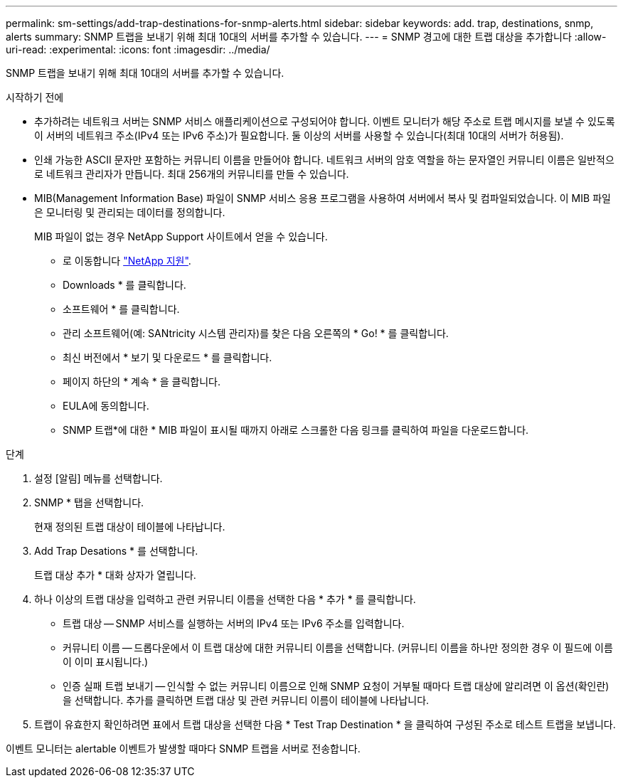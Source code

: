 ---
permalink: sm-settings/add-trap-destinations-for-snmp-alerts.html 
sidebar: sidebar 
keywords: add. trap, destinations, snmp, alerts 
summary: SNMP 트랩을 보내기 위해 최대 10대의 서버를 추가할 수 있습니다. 
---
= SNMP 경고에 대한 트랩 대상을 추가합니다
:allow-uri-read: 
:experimental: 
:icons: font
:imagesdir: ../media/


[role="lead"]
SNMP 트랩을 보내기 위해 최대 10대의 서버를 추가할 수 있습니다.

.시작하기 전에
* 추가하려는 네트워크 서버는 SNMP 서비스 애플리케이션으로 구성되어야 합니다. 이벤트 모니터가 해당 주소로 트랩 메시지를 보낼 수 있도록 이 서버의 네트워크 주소(IPv4 또는 IPv6 주소)가 필요합니다. 둘 이상의 서버를 사용할 수 있습니다(최대 10대의 서버가 허용됨).
* 인쇄 가능한 ASCII 문자만 포함하는 커뮤니티 이름을 만들어야 합니다. 네트워크 서버의 암호 역할을 하는 문자열인 커뮤니티 이름은 일반적으로 네트워크 관리자가 만듭니다. 최대 256개의 커뮤니티를 만들 수 있습니다.
* MIB(Management Information Base) 파일이 SNMP 서비스 응용 프로그램을 사용하여 서버에서 복사 및 컴파일되었습니다. 이 MIB 파일은 모니터링 및 관리되는 데이터를 정의합니다.
+
MIB 파일이 없는 경우 NetApp Support 사이트에서 얻을 수 있습니다.

+
** 로 이동합니다 http://mysupport.netapp.com["NetApp 지원"^].
** Downloads * 를 클릭합니다.
** 소프트웨어 * 를 클릭합니다.
** 관리 소프트웨어(예: SANtricity 시스템 관리자)를 찾은 다음 오른쪽의 * Go! * 를 클릭합니다.
** 최신 버전에서 * 보기 및 다운로드 * 를 클릭합니다.
** 페이지 하단의 * 계속 * 을 클릭합니다.
** EULA에 동의합니다.
** SNMP 트랩*에 대한 * MIB 파일이 표시될 때까지 아래로 스크롤한 다음 링크를 클릭하여 파일을 다운로드합니다.




.단계
. 설정 [알림] 메뉴를 선택합니다.
. SNMP * 탭을 선택합니다.
+
현재 정의된 트랩 대상이 테이블에 나타납니다.

. Add Trap Desations * 를 선택합니다.
+
트랩 대상 추가 * 대화 상자가 열립니다.

. 하나 이상의 트랩 대상을 입력하고 관련 커뮤니티 이름을 선택한 다음 * 추가 * 를 클릭합니다.
+
** 트랩 대상 -- SNMP 서비스를 실행하는 서버의 IPv4 또는 IPv6 주소를 입력합니다.
** 커뮤니티 이름 -- 드롭다운에서 이 트랩 대상에 대한 커뮤니티 이름을 선택합니다. (커뮤니티 이름을 하나만 정의한 경우 이 필드에 이름이 이미 표시됩니다.)
** 인증 실패 트랩 보내기 -- 인식할 수 없는 커뮤니티 이름으로 인해 SNMP 요청이 거부될 때마다 트랩 대상에 알리려면 이 옵션(확인란)을 선택합니다. 추가를 클릭하면 트랩 대상 및 관련 커뮤니티 이름이 테이블에 나타납니다.


. 트랩이 유효한지 확인하려면 표에서 트랩 대상을 선택한 다음 * Test Trap Destination * 을 클릭하여 구성된 주소로 테스트 트랩을 보냅니다.


이벤트 모니터는 alertable 이벤트가 발생할 때마다 SNMP 트랩을 서버로 전송합니다.
